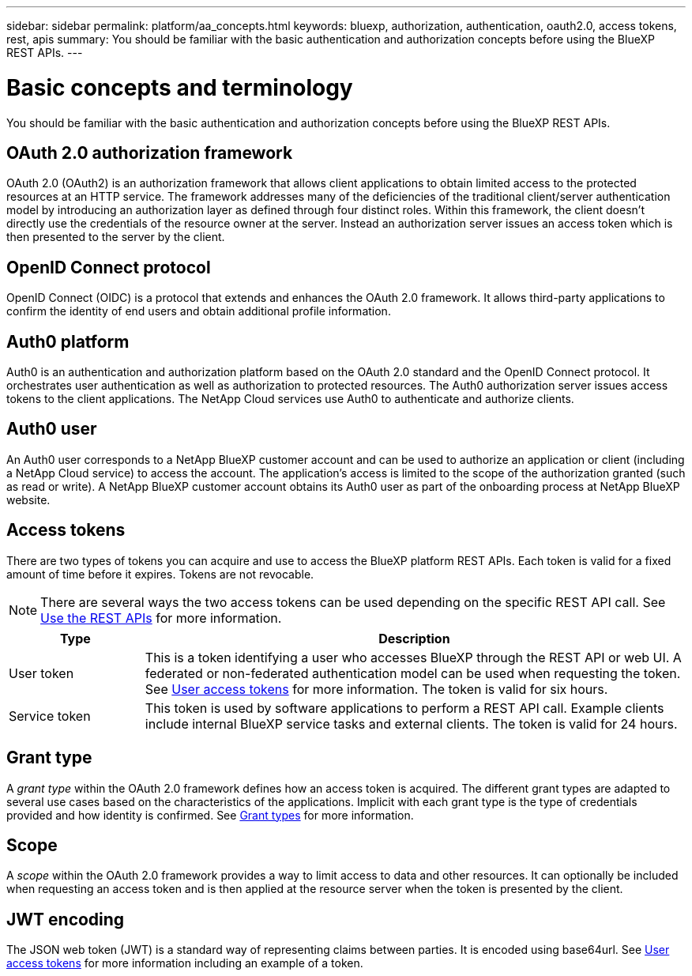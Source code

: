 // uuid: d243bcb8-44f3-586a-be0b-e77e857f127f
---
sidebar: sidebar
permalink: platform/aa_concepts.html
keywords: bluexp, authorization, authentication, oauth2.0, access tokens, rest, apis
summary: You should be familiar with the basic authentication and authorization concepts before using the BlueXP REST APIs.
---

= Basic concepts and terminology
:hardbreaks:
:nofooter:
:icons: font
:linkattrs:
:imagesdir: ./media/

[.lead]
You should be familiar with the basic authentication and authorization concepts before using the BlueXP REST APIs.

== OAuth 2.0 authorization framework

OAuth 2.0 (OAuth2) is an authorization framework that allows client applications to obtain limited access to the protected resources at an HTTP service. The framework addresses many of the deficiencies of the traditional client/server authentication model by introducing an authorization layer as defined through four distinct roles. Within this framework, the client doesn't directly use the credentials of the resource owner at the server. Instead an authorization server issues an access token which is then presented to the server by the client.

== OpenID Connect protocol

OpenID Connect (OIDC) is a protocol that extends and enhances the OAuth 2.0 framework. It allows third-party applications to confirm the identity of end users and obtain additional profile information.

== Auth0 platform

Auth0 is an authentication and authorization platform based on the OAuth 2.0 standard and the OpenID Connect protocol. It orchestrates user authentication as well as authorization to protected resources. The Auth0 authorization server issues access tokens to the client applications. The NetApp Cloud services use Auth0 to authenticate and authorize clients.

== Auth0 user

An Auth0 user corresponds to a NetApp BlueXP customer account and can be used to authorize an application or client (including a NetApp Cloud service) to access the account. The application's access is limited to the scope of the authorization granted (such as read or write). A NetApp BlueXP customer account obtains its Auth0 user as part of the onboarding process at NetApp BlueXP website.

== Access tokens

There are two types of tokens you can acquire and use to access the BlueXP platform REST APIs. Each token is valid for a fixed amount of time before it expires. Tokens are not revocable.

[NOTE]
There are several ways the two access tokens can be used depending on the specific REST API call. See link:use_rest_apis.html[Use the REST APIs] for more information.

[cols="20,80",options="header"]
|===
|Type
|Description
|User token
|This is a token identifying a user who accesses BlueXP through the REST API or web UI. A federated or non-federated authentication model can be used when requesting the token. See link:user_access_tokens.html[User access tokens] for more information. The token is valid for six hours.
|Service token
|This token is used by software applications to perform a REST API call. Example clients include internal BlueXP service tasks and external clients. The token is valid for 24 hours.
|===

== Grant type

A _grant type_ within the OAuth 2.0 framework defines how an access token is acquired. The different grant types are adapted to several use cases based on the characteristics of the applications. Implicit with each grant type is the type of credentials provided and how identity is confirmed. See link:../platform/grant_types.html[Grant types] for more information.

== Scope

A _scope_ within the OAuth 2.0 framework provides a way to limit access to data and other resources. It can optionally be included when requesting an access token and is then applied at the resource server when the token is presented by the client.

== JWT encoding

The JSON web token (JWT) is a standard way of representing claims between parties. It is encoded using base64url. See link:user_access_tokens.html[User access tokens] for more information including an example of a token.
